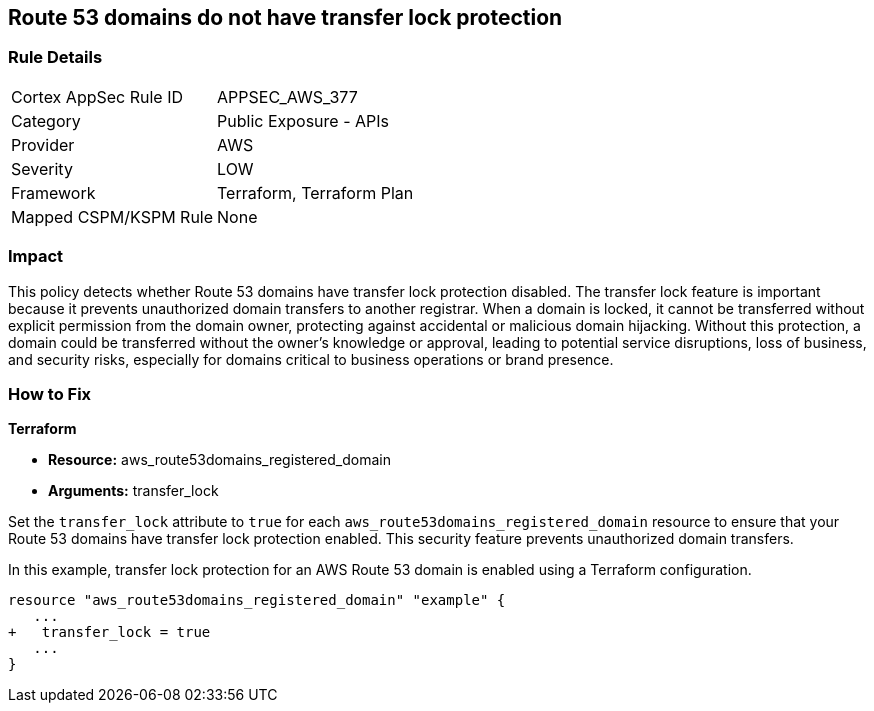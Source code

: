 == Route 53 domains do not have transfer lock protection

=== Rule Details

[cols="1,2"]
|===
|Cortex AppSec Rule ID |APPSEC_AWS_377
|Category |Public Exposure - APIs
|Provider |AWS
|Severity |LOW
|Framework |Terraform, Terraform Plan
|Mapped CSPM/KSPM Rule |None
|===


=== Impact
This policy detects whether Route 53 domains have transfer lock protection disabled. The transfer lock feature is important because it prevents unauthorized domain transfers to another registrar. When a domain is locked, it cannot be transferred without explicit permission from the domain owner, protecting against accidental or malicious domain hijacking. Without this protection, a domain could be transferred without the owner’s knowledge or approval, leading to potential service disruptions, loss of business, and security risks, especially for domains critical to business operations or brand presence.

=== How to Fix

*Terraform*

* *Resource:* aws_route53domains_registered_domain
* *Arguments:* transfer_lock

Set the `transfer_lock` attribute to `true` for each `aws_route53domains_registered_domain` resource to ensure that your Route 53 domains have transfer lock protection enabled. This security feature prevents unauthorized domain transfers.

In this example, transfer lock protection for an AWS Route 53 domain is enabled using a Terraform configuration.

[source,go]
----
resource "aws_route53domains_registered_domain" "example" {
   ...
+   transfer_lock = true
   ...
}
----


